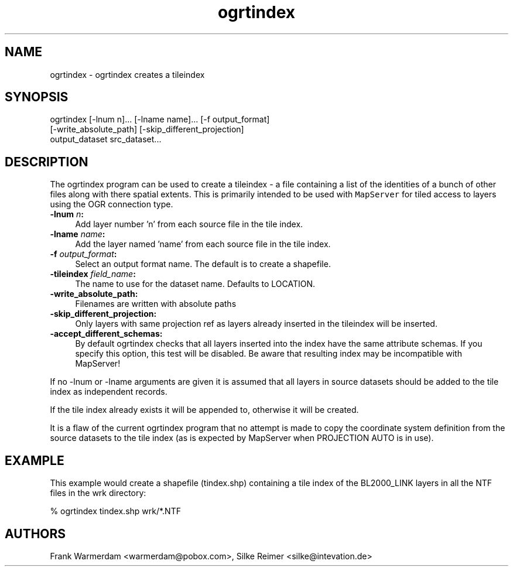 .TH "ogrtindex" 1 "Tue Sep 15 2015" "GDAL" \" -*- nroff -*-
.ad l
.nh
.SH NAME
ogrtindex \- ogrtindex 
creates a tileindex
.SH "SYNOPSIS"
.PP
.PP
.PP
.nf

ogrtindex [-lnum n]... [-lname name]... [-f output_format]
          [-write_absolute_path] [-skip_different_projection]
                 output_dataset src_dataset...
.fi
.PP
.SH "DESCRIPTION"
.PP
The ogrtindex program can be used to create a tileindex - a file containing a list of the identities of a bunch of other files along with there spatial extents\&. This is primarily intended to be used with \fCMapServer\fP for tiled access to layers using the OGR connection type\&.
.PP
.IP "\fB\fB-lnum\fP \fIn\fP:\fP" 1c
Add layer number 'n' from each source file in the tile index\&. 
.IP "\fB\fB-lname\fP \fIname\fP:\fP" 1c
Add the layer named 'name' from each source file in the tile index\&. 
.IP "\fB\fB-f\fP \fIoutput_format\fP:\fP" 1c
Select an output format name\&. The default is to create a shapefile\&. 
.IP "\fB\fB-tileindex\fP \fIfield_name\fP:\fP" 1c
The name to use for the dataset name\&. Defaults to LOCATION\&. 
.IP "\fB\fB-write_absolute_path\fP:\fP" 1c
Filenames are written with absolute paths 
.IP "\fB\fB-skip_different_projection\fP:\fP" 1c
Only layers with same projection ref as layers already inserted in the tileindex will be inserted\&. 
.IP "\fB\fB-accept_different_schemas\fP:\fP" 1c
By default ogrtindex checks that all layers inserted into the index have the same attribute schemas\&. If you specify this option, this test will be disabled\&. Be aware that resulting index may be incompatible with MapServer! 
.PP
.PP
If no -lnum or -lname arguments are given it is assumed that all layers in source datasets should be added to the tile index as independent records\&.
.PP
If the tile index already exists it will be appended to, otherwise it will be created\&.
.PP
It is a flaw of the current ogrtindex program that no attempt is made to copy the coordinate system definition from the source datasets to the tile index (as is expected by MapServer when PROJECTION AUTO is in use)\&.
.SH "EXAMPLE"
.PP
This example would create a shapefile (tindex\&.shp) containing a tile index of the BL2000_LINK layers in all the NTF files in the wrk directory: 
.PP
.nf

% ogrtindex tindex.shp wrk/*.NTF

.fi
.PP
.SH "AUTHORS"
.PP
Frank Warmerdam <warmerdam@pobox.com>, Silke Reimer <silke@intevation.de> 
